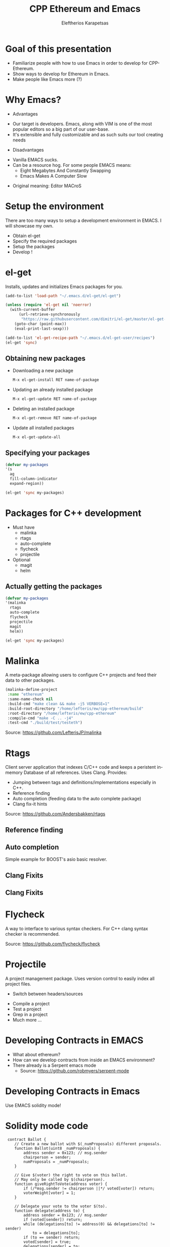 #+Title: CPP Ethereum and Emacs
#+Author: Eleftherios  Karapetsas
#+Email: lefteris@ethdev.com
#+REVEAL_MARGIN: 0.0001
#+REVEAL_EXTRA_CSS: ./style.css
#+REVEAL_HLEVEL: 1
#+REVEAL_TITLE_SLIDE_TEMPLATE: <h1>%t</h1><h2 class="my-title">%a</h2><h3 class="my-title">%e</h3>
#+OPTIONS: toc:nil
#+OPTIONS: reveal_control:t
#+OPTIONS: reveal_progress:nil
#+OPTIONS: reveal_history:ni1l
#+OPTIONS: reveal_center:nil
#+OPTIONS: reveal_rolling_links:nil
#+OPTIONS: reveal_keyboard:t
#+OPTIONS: reveal_rolling_links:t
#+OPTIONS: reveal_overview:t



* Goal of this presentation
:PROPERTIES:
:reveal_background: /home/lefteris/ew/devcon1_presentation/bg1.jpg
:END:
#+ATTR_REVEAL: :frag roll-in
- Familiarize people with how to use Emacs in order to develop for CPP-Ethereum.
- Show ways to develop for Ethereum in Emacs.
- Make people like Emacs more (?)
* Why Emacs?
:PROPERTIES:
:reveal_background: /home/lefteris/ew/devcon1_presentation/bg1.jpg
:END:
- Advantages
#+ATTR_REVEAL: :frag roll-in
    - Our target is developers. Emacs, along with VIM is one of the most popular editors so a big part of our user-base.
    - It's extensible and fully customizable and as such suits our tool creating needs
- Disadvantages
#+ATTR_REVEAL: :frag roll-in
    - Vanilla EMACS sucks. 
    - Can be a resource hog. For some people EMACS means:
      - Eight Megabytes And Constantly Swapping
      - Emacs Makes A Computer Slow
#+ATTR_REVEAL: :frag roll-in
      - Original meaning: Editor MACroS
* Setup the environment
:PROPERTIES:
:reveal_background: /home/lefteris/ew/devcon1_presentation/bg1.jpg
:END:
There are too many ways to setup a development environment in EMACS. I will showcase my own.

- Obtain el-get
- Specify the required packages
- Setup the packages
- Develop !
* el-get
:PROPERTIES:
:reveal_background: /home/lefteris/ew/devcon1_presentation/bg1.jpg
:END:
Installs, updates and initializes Emacs packages for you.
#+BEGIN_SRC emacs-lisp
(add-to-list 'load-path "~/.emacs.d/el-get/el-get")

(unless (require 'el-get nil 'noerror)
  (with-current-buffer
      (url-retrieve-synchronously
       "https://raw.githubusercontent.com/dimitri/el-get/master/el-get-install.el")
    (goto-char (point-max))
    (eval-print-last-sexp)))

(add-to-list 'el-get-recipe-path "~/.emacs.d/el-get-user/recipes")
(el-get 'sync)
#+END_SRC
** Obtaining new packages
:PROPERTIES:
:reveal_background: /home/lefteris/ew/devcon1_presentation/bg1.jpg
:END:
- Downloading a new package
 #+BEGIN_SRC sh
 M-x el-get-install RET name-of-package
 #+END_SRC

- Updating an already installed package
 #+BEGIN_SRC sh
 M-x el-get-update RET name-of-package
 #+END_SRC

- Deleting an installed package
 #+BEGIN_SRC sh
 M-x el-get-remove RET name-of-package
 #+END_SRC

- Update all installed packages
 #+BEGIN_SRC sh
 M-x el-get-update-all
 #+END_SRC
** Specifying your packages
:PROPERTIES:
:reveal_background: /home/lefteris/ew/devcon1_presentation/bg1.jpg
:END:
#+BEGIN_SRC emacs-lisp
(defvar my-packages
'(s
  ag
  fill-column-indicator
  expand-region))

(el-get 'sync my-packages)
#+END_SRC
* Packages for C++ development
:PROPERTIES:
:reveal_background: /home/lefteris/ew/devcon1_presentation/bg1.jpg
:END:
- Must have
    - malinka
    - rtags
    - auto-complete
    - flycheck
    - projectile
- Optional
    - magit
    - helm
** Actually getting the packages
#+BEGIN_SRC emacs-lisp
(defvar my-packages
'(malinka
  rtags
  auto-complete
  flycheck
  projectile
  magit
  helm))

(el-get 'sync my-packages)
#+END_SRC
* Malinka
:PROPERTIES:
:reveal_background: /home/lefteris/ew/devcon1_presentation/bg1.jpg
:END:
A meta-package allowing users to configure C++ projects and feed their data to other packages.
#+BEGIN_SRC emacs-lisp
(malinka-define-project
 :name "ethereum"
 :same-name-check nil
 :build-cmd "make clean && make -j5 VERBOSE=1"
 :build-root-directory "/home/lefteris/ew/cpp-ethereum/build"
 :root-directory "/home/lefteris/ew/cpp-ethereum"
 :compile-cmd "make -C .. -j4"
 :test-cmd "./build/test/testeth")
#+END_SRC

#+REVEAL_HTML: <div class="source-reference">
Source: https://github.com/LefterisJP/malinka
#+REVEAL_HTML: </div>
* Rtags
:PROPERTIES:
:reveal_background: /home/lefteris/ew/devcon1_presentation/bg1.jpg
:END:
Client server application that indexes C/C++ code and keeps a peristent in-memory Database of all references. Uses Clang.
Provides:
- Jumping between tags and definitions/implementations especially in C++.
- Reference finding
- Auto completion (feeding data to the auto complete package)
- Clang fix-it hints

#+REVEAL_HTML: <div class="source-reference">
Source: https://github.com/Andersbakken/rtags
#+REVEAL_HTML: </div>
** Reference finding
:PROPERTIES:
:reveal_background: /home/lefteris/ew/devcon1_presentation/bg1.jpg
:END:
#+ATTR_HTML: :align left 
[[./rtags_ref_find1.png]]
#+ATTR_HTML: :align right 
[[./rtags_ref_find2.png]]
** Auto completion
:PROPERTIES:
:reveal_background: /home/lefteris/ew/devcon1_presentation/bg1.jpg
:END:
Simple example for BOOST's asio basic resolver.
#+ATTR_HTML: :align left :width 50% :height 60%
[[./autocomplete1.png]]
#+ATTR_HTML: :align right :width 50% :height 80%
[[./autocomplete2.png]]
** Clang Fixits
:PROPERTIES:
:reveal_background: /home/lefteris/ew/devcon1_presentation/bg1.jpg
:END:
[[./fixit1.png]]
** Clang Fixits
:PROPERTIES:
:reveal_background: /home/lefteris/ew/devcon1_presentation/bg1.jpg
:END:
[[./fixit2.png]]
* Flycheck
:PROPERTIES:
:reveal_background: /home/lefteris/ew/devcon1_presentation/bg1.jpg
:END:
A way to interface to various syntax checkers. For C++ clang syntax checker is recommended.
[[./flycheck.png]]


#+REVEAL_HTML: <div class="source-reference">
Source: https://github.com/flycheck/flycheck
#+REVEAL_HTML: </div>
* Projectile
:PROPERTIES:
:reveal_background: /home/lefteris/ew/devcon1_presentation/bg1.jpg
:END:
A project management package. Uses version control to easily index all project files.
#+ATTR_HTML: :align right
[[./projectile1.png]]
- Switch between headers/sources
#+ATTR_REVEAL: :frag roll-in
- Compile a project
- Test a project
- Grep in a project
- Much more ...
* Developing Contracts in EMACS
:PROPERTIES:
:reveal_background: /home/lefteris/ew/devcon1_presentation/bg1.jpg
:END:

- What about ethereum?
- How can we develop contracts from inside an EMACS environment?
- There already is a Serpent emacs mode
    - Source: https://github.com/robmyers/serpent-mode
* Developing Contracts in Emacs
:PROPERTIES:
:reveal_background: /home/lefteris/ew/devcon1_presentation/bg1.jpg
:END:
Use EMACS solidity mode!
#+ATTR_HTML: :width 45% height: 45%
[[./soliditymode1.png]]
* Solidity mode code
:PROPERTIES:
:reveal_background: /home/lefteris/ew/devcon1_presentation/bg1.jpg
:END:
#+BEGIN_SRC solidity
 contract Ballot {
    // Create a new ballot with $(_numProposals) different proposals.
    function Ballot(uint8 _numProposals) {
        address sender = 0x123; // msg.sender
        chairperson = sender;
        numProposals = _numProposals;
    }

    // Give $(voter) the right to vote on this ballot.
    // May only be called by $(chairperson).
    function giveRightToVote(address voter) {
        if (/*msg.sender != chairperson ||*/ voted[voter]) return;
        voterWeight[voter] = 1;
    }

    // Delegate your vote to the voter $(to).
    function delegate(address to) {
        address sender = 0x123; // msg.sender
        if (voted[sender]) return;
        while (delegations[to] != address(0) && delegations[to] != sender)
            to = delegations[to];
        if (to == sender) return;
        voted[sender] = true;
        delegations[sender] = to;
        if (voted[to]) voteCounts[votes[to]] += voterWeight[sender];
        else voterWeight[to] += voterWeight[sender];
    }

    // Give a single vote to proposal $(proposal).
    function vote(uint8 proposal) {
        address sender = 0x123; // msg.sender
        if (voted[sender] || proposal >= numProposals) return;
        voted[sender] = true;
        votes[sender] = proposal;
        voteCounts[proposal] += voterWeight[sender];
    }

    function winningProposal() const returns (uint8 winningProposal) {
        uint256 winningVoteCount = 0;
        uint8 proposal = 0;
        while (proposal < numProposals) {
            if (voteCounts[proposal] > winningVoteCount) {
                winningVoteCount = voteCounts[proposal];
                winningProposal = proposal;
            }
            ++proposal;
        }
    }

    address chairperson;
    uint8 numProposals;
    mapping(address => uint256) voterWeight;
    mapping(address => bool) voted;
    mapping(address => uint8) votes;
    mapping(address => address) delegations;
    mapping(uint8 => uint256) voteCounts;
}
#+END_SRC
* Current features
:PROPERTIES:
:reveal_background: /home/lefteris/ew/devcon1_presentation/bg1.jpg
:END:
#+REVEAL_HTML: <div class="opening_paragraph">
... are very minimal
#+REVEAL_HTML: </div>

- Syntax highlighting
- Identation
* Future work
:PROPERTIES:
:reveal_background: /home/lefteris/ew/devcon1_presentation/bg1.jpg
:END:
#+ATTR_REVEAL: :frag roll-in
- Auto completion
  - Achievable as soon as solc prints out the AST of a contract in json.
- Integration with the debugger (?)
- Integration with other tools
* Thank you
:PROPERTIES:
:reveal_background: /home/lefteris/ew/devcon1_presentation/bg1.jpg
:END:
- Any questions?
- Any other cool tips by EMACS users?
#+REVEAL_HTML: <div class="closing_paragraph">
- Get the slides from: https://github.com/LefterisJP/ethdevcon0_emacs.git
- Follow @LefterisJP for more updates.
#+REVEAL_HTML: </div>
